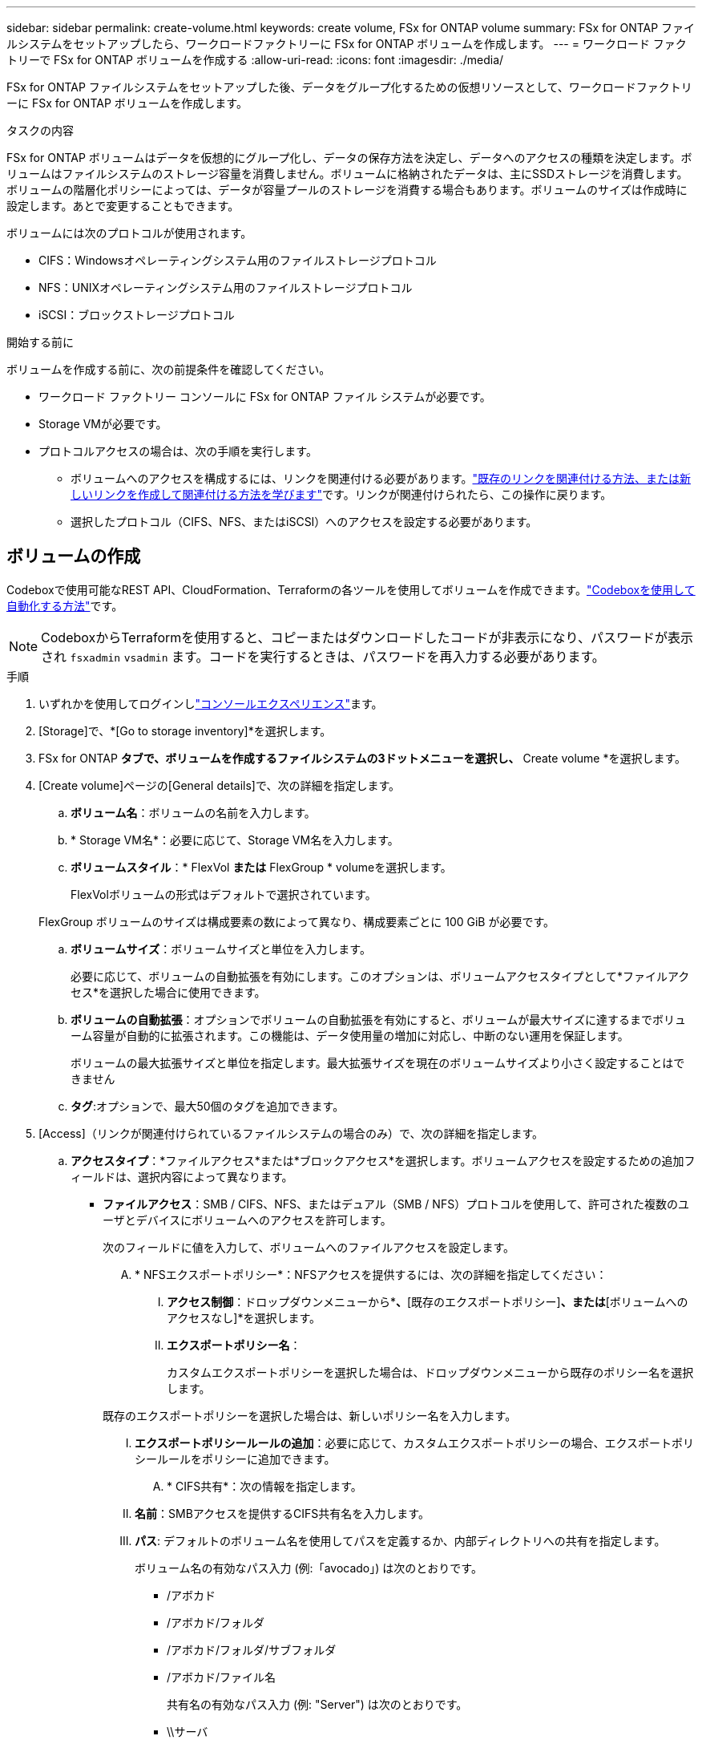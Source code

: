---
sidebar: sidebar 
permalink: create-volume.html 
keywords: create volume, FSx for ONTAP volume 
summary: FSx for ONTAP ファイルシステムをセットアップしたら、ワークロードファクトリーに FSx for ONTAP ボリュームを作成します。 
---
= ワークロード ファクトリーで FSx for ONTAP ボリュームを作成する
:allow-uri-read: 
:icons: font
:imagesdir: ./media/


[role="lead"]
FSx for ONTAP ファイルシステムをセットアップした後、データをグループ化するための仮想リソースとして、ワークロードファクトリーに FSx for ONTAP ボリュームを作成します。

.タスクの内容
FSx for ONTAP ボリュームはデータを仮想的にグループ化し、データの保存方法を決定し、データへのアクセスの種類を決定します。ボリュームはファイルシステムのストレージ容量を消費しません。ボリュームに格納されたデータは、主にSSDストレージを消費します。ボリュームの階層化ポリシーによっては、データが容量プールのストレージを消費する場合もあります。ボリュームのサイズは作成時に設定します。あとで変更することもできます。

ボリュームには次のプロトコルが使用されます。

* CIFS：Windowsオペレーティングシステム用のファイルストレージプロトコル
* NFS：UNIXオペレーティングシステム用のファイルストレージプロトコル
* iSCSI：ブロックストレージプロトコル


.開始する前に
ボリュームを作成する前に、次の前提条件を確認してください。

* ワークロード ファクトリー コンソールに FSx for ONTAP ファイル システムが必要です。
* Storage VMが必要です。
* プロトコルアクセスの場合は、次の手順を実行します。
+
** ボリュームへのアクセスを構成するには、リンクを関連付ける必要があります。link:https://docs.netapp.com/us-en/workload-fsx-ontap/create-link.html["既存のリンクを関連付ける方法、または新しいリンクを作成して関連付ける方法を学びます"]です。リンクが関連付けられたら、この操作に戻ります。
** 選択したプロトコル（CIFS、NFS、またはiSCSI）へのアクセスを設定する必要があります。






== ボリュームの作成

Codeboxで使用可能なREST API、CloudFormation、Terraformの各ツールを使用してボリュームを作成できます。link:https://docs.netapp.com/us-en/workload-setup-admin/use-codebox.html#how-to-use-codebox["Codeboxを使用して自動化する方法"^]です。


NOTE: CodeboxからTerraformを使用すると、コピーまたはダウンロードしたコードが非表示になり、パスワードが表示され `fsxadmin` `vsadmin` ます。コードを実行するときは、パスワードを再入力する必要があります。

.手順
. いずれかを使用してログインしlink:https://docs.netapp.com/us-en/workload-setup-admin/console-experiences.html["コンソールエクスペリエンス"^]ます。
. [Storage]で、*[Go to storage inventory]*を選択します。
. FSx for ONTAP *タブで、ボリュームを作成するファイルシステムの3ドットメニューを選択し、* Create volume *を選択します。
. [Create volume]ページの[General details]で、次の詳細を指定します。
+
.. *ボリューム名*：ボリュームの名前を入力します。
.. * Storage VM名*：必要に応じて、Storage VM名を入力します。
.. *ボリュームスタイル*：* FlexVol *または* FlexGroup * volumeを選択します。
+
FlexVolボリュームの形式はデフォルトで選択されています。

+
FlexGroup ボリュームのサイズは構成要素の数によって異なり、構成要素ごとに 100 GiB が必要です。

.. *ボリュームサイズ*：ボリュームサイズと単位を入力します。
+
必要に応じて、ボリュームの自動拡張を有効にします。このオプションは、ボリュームアクセスタイプとして*ファイルアクセス*を選択した場合に使用できます。

.. *ボリュームの自動拡張*：オプションでボリュームの自動拡張を有効にすると、ボリュームが最大サイズに達するまでボリューム容量が自動的に拡張されます。この機能は、データ使用量の増加に対応し、中断のない運用を保証します。
+
ボリュームの最大拡張サイズと単位を指定します。最大拡張サイズを現在のボリュームサイズより小さく設定することはできません

.. *タグ*:オプションで、最大50個のタグを追加できます。


. [Access]（リンクが関連付けられているファイルシステムの場合のみ）で、次の詳細を指定します。
+
.. *アクセスタイプ*：*ファイルアクセス*または*ブロックアクセス*を選択します。ボリュームアクセスを設定するための追加フィールドは、選択内容によって異なります。
+
*** *ファイルアクセス*：SMB / CIFS、NFS、またはデュアル（SMB / NFS）プロトコルを使用して、許可された複数のユーザとデバイスにボリュームへのアクセスを許可します。
+
次のフィールドに値を入力して、ボリュームへのファイルアクセスを設定します。

+
.... * NFSエクスポートポリシー*：NFSアクセスを提供するには、次の詳細を指定してください：
+
..... *アクセス制御*：ドロップダウンメニューから*[カスタムエクスポートポリシー]*、*[既存のエクスポートポリシー]*、または*[ボリュームへのアクセスなし]*を選択します。
..... *エクスポートポリシー名*：
+
カスタムエクスポートポリシーを選択した場合は、ドロップダウンメニューから既存のポリシー名を選択します。

+
既存のエクスポートポリシーを選択した場合は、新しいポリシー名を入力します。

..... *エクスポートポリシールールの追加*：必要に応じて、カスタムエクスポートポリシーの場合、エクスポートポリシールールをポリシーに追加できます。


.... * CIFS共有*：次の情報を指定します。
+
..... *名前*：SMBアクセスを提供するCIFS共有名を入力します。
..... *パス*: デフォルトのボリューム名を使用してパスを定義するか、内部ディレクトリへの共有を指定します。
+
ボリューム名の有効なパス入力 (例:「avocado」) は次のとおりです。

+
****** /アボカド
****** /アボカド/フォルダ
****** /アボカド/フォルダ/サブフォルダ
****** /アボカド/ファイル名
+
共有名の有効なパス入力 (例: "Server") は次のとおりです。

****** \\サーバ
****** \\サーバー\プロジェクト
****** \\Server\Projects\共有リソース


..... *権限*：[フルコントロール]、[読み取り/書き込み]、[読み取り]、または[アクセスなし]を選択し、ユーザまたはグループをセミコロン（;）で区切って入力します。ユーザまたはグループでは大文字と小文字が区別されます。ユーザのドメインは「domain\username」の形式で指定する必要があります。


.... *セキュリティ形式*：デュアルプロトコルボリュームの場合は、UNIXまたはNTFSのいずれかのセキュリティ形式を選択します。UNIXは、デュアルプロトコルボリュームのデフォルトのセキュリティ形式です。このコンテキストでのユーザマッピングの詳細なガイダンスについては、AWSブログ記事を参照してlink:https://aws.amazon.com/blogs/storage/enabling-multiprotocol-workloads-with-amazon-fsx-for-netapp-ontap["Amazon FSx for NetApp ONTAPでマルチプロトコルワークロードを実現"^]ください。


*** *ブロックアクセス*：重要なビジネスアプリケーションを実行しているホストがiSCSIプロトコルを使用してボリュームにアクセスできるようにします。ブロックアクセスは、ファイルシステムのスケールアウト構成のHAペアが6つ以下の場合にのみ使用できます。
+
ボリュームへのブロックアクセスを設定するには、次のフィールドに値を入力します。

+
.... * iSCSIの設定*：ボリュームへのブロックアクセス用にiSCSIを設定するには、以下の詳細を指定してください。
+
..... [新しいイニシエータグループを作成する]*または*[既存のイニシエータグループをマッピングする]*を選択します。
..... ドロップダウンメニューから*[ホストオペレーティングシステム]*を選択します。
..... 新しいイニシエータグループの*イニシエータグループ名*を入力します。
..... [Host Initiators]で、1つ以上のiSCSI Qualified Name（IQN）ホストイニシエータを追加します。








. [Efficiency and protection]で、次の詳細を指定します。
+
.. *ストレージ効率*: デフォルトで有効になっています。この機能を無効にするには選択します。
+
ONTAPは、重複排除機能と圧縮機能を活用してストレージ効率を実現します。重複排除機能は重複するデータブロックを排除し、データ圧縮機能はデータブロックを圧縮することで、必要な物理ストレージ容量を削減します。

.. * Snapshotポリシー*：Snapshotポリシーを選択して、Snapshotの頻度と保持を指定します。
+
AWSのデフォルトポリシーは次のとおりです。カスタムスナップショットポリシーの場合は、 link:link:https://docs.netapp.com/us-en/workload-fsx-ontap/create-link.html["リンクの関連付け"] 。

+
`default`:: このポリシーでは、次のスケジュールでSnapshotが自動的に作成され、新しいコピー用のスペースを確保するために最も古いSnapshotコピーが削除されます。
+
--
*** 最大6つの時間単位のスナップショットが毎時5分に作成されます。
*** 最大2つの日次スナップショットが月曜日から土曜日の午前0時10分に作成されます。
*** 最大2つの週単位Snapshotが毎週日曜日の午前0時15分に作成されます。
+

NOTE: Snapshotの時間はファイルシステムのタイムゾーンに基づいており、デフォルトは協定世界時（UTC）です。タイムゾーンの変更については、NetAppのサポートドキュメントのを参照してください link:https://library.netapp.com/ecmdocs/ECMP1155684/html/GUID-E26E4C94-DF74-4E31-A6E8-1D2D2287A9A1.html["システムのタイムゾーンの表示と設定"^] 。



--
`default-1weekly`:: このポリシーはポリシーと同様に機能し `default` ますが、週次スケジュールのSnapshotが1つだけ保持されます。
`none`:: このポリシーではスナップショットは作成されません。このポリシーをボリュームに割り当てると、自動Snapshotが作成されないようにすることができます。


.. *階層化ポリシー*：ボリュームに格納されているデータの階層化ポリシーを選択します。
+
_Balanced（Auto）_は、ワークロード工場出荷時のコンソールを使用してボリュームを作成する際のデフォルトの階層化ポリシーです。ボリューム階層化ポリシーの詳細については、AWS FSx for NetApp ONTAPドキュメントのを参照してください link:https://docs.aws.amazon.com/fsx/latest/ONTAPGuide/volume-storage-capacity.html#data-tiering-policy["ボリュームのストレージ容量"^] 。ワークロードファクトリでは、階層化ポリシーにワークロードファクトリコンソールのユースケースベースの名前が使用され、かっこ内にFSx for ONTAP階層化ポリシー名が含まれていることに注意してください。

.. *変更不可ファイル*:この機能はSnapLockとも呼ばれ、デフォルトでは無効になっています。不変ファイルを有効にすると、一定期間データの削除や上書きが防止されます。この機能は、ボリュームの作成時にのみ有効にできます。この機能は、一度有効にすると無効にすることはできません。これは追加料金が発生するFSx for ONTAPのプレミアム機能です。詳細については、Amazon FSx for NetApp ONTAPドキュメントのを参照してlink:https://docs.aws.amazon.com/fsx/latest/ONTAPGuide/how-snaplock-works.html["SnapLockの仕組み"^]ください。
+
書き換え不能ファイル機能を有効にすると、このボリューム内のファイルが書き換え不能WORM（Write-Once-Read-Many）状態に永続的にコミットされます。

+
保持モード:: 2つの保持モード（_Enterprise_or_Compliance_）から選択できます。
+
--
*** _ENTERPRISE_MODEでは、管理者は変更不可のファイル（SnapLock）を保持期間中にファイルを削除できます。
*** _Compliance_modeでは、WORMファイルは保持期間が終了するまで削除できません。同様に、変更不可のボリュームは、ボリューム内のすべてのファイルの保持期間が終了するまで削除できません。


--
保持期間:: 保持期間には、_retention policy_and_retention periods_という2つの設定があります。保持ポリシー：書き換え不可のWORM状態でファイルを保持する期間を定義します。独自の保持ポリシーを指定するか、デフォルトの保持ポリシー（未指定）（30年）を使用できます。最小保持期間と最大保持期間_は、ファイルのロックに許可される期間を定義します。
+
--
注:: 保持期間が経過したあともWORMファイルを変更することはできません。削除するか、新しい保持期間を設定してWORM保護を再度有効にすることしかできません。


--
自動コミット:: 自動コミット機能を有効にするオプションがあります。自動コミット期間内にファイルに変更がなかった場合、自動コミット機能によってSnapLockボリューム上でファイルがWORM状態にコミットされます。自動コミット機能は、デフォルトでは無効になっています。自動コミットするファイルが SnapLock ボリューム上に存在することを確認する必要があります。
ボリュームアペンドモード:: WORMで保護されたファイル内の既存のデータを変更することはできません。ただし、変更不可のファイルを使用すると、追記可能WORMファイルを使用して既存データを保護できます。たとえば、ログファイルを生成したり、オーディオまたはビデオストリーミングデータを保持しながら、データを段階的に書き込むことができます。link:https://docs.aws.amazon.com/fsx/latest/ONTAPGuide/worm-state.html#worm-state-append["ボリュームアペンドモードに関する詳細情報"^]を参照してNetApp ONTAPください。
+
--
.不変ファイルの手順
... 選択すると、* SnapLockを使用した変更不可ファイル*が有効になります。
... 同意して続行するには、ボックスを選択してください。
... [ 有効 ] を選択します。
... *保持モード*：*エンタープライズ*または*コンプライアンス*モードを選択します。
... *保持期間*：
+
**** 保持ポリシーを選択します。
+
***** *未指定*：保持ポリシーを30年に設定します。
***** *期間の指定*：独自の保持ポリシーを設定する秒数、分数、時間数、日数、月数、または年数を入力します。


**** 最小保持期間と最大保持期間を選択します。
+
***** *最小*：最小保持期間を設定する秒数、分数、時間数、日数、月数、または年数を入力します。
***** *最大*：最大保持期間を設定する秒数、分数、時間数、日数、月数、または年数を入力します。




... * autocommit *：自動コミットを無効または有効にします。自動コミットを有効にする場合は、自動コミット期間を設定します。
... *ボリュームアペンドモード*：無効または有効にします。WORMファイルに新しいコンテンツを追加できます。


--


.. *ARP/AI*: リンクがファイル システムに関連付けられている場合、NetApp Autonomous Ransomware Protection with AI (ARP/AI) はデフォルトで有効になります。link:https://docs.netapp.com/us-en/workload-fsx-ontap/ransomware-protection.html["ARP/AIについて詳しくはこちら"]です。続行するには、ステートメントを受け入れます。
+
機能が利用できない場合は、次のいずれかの理由が考えられます。

+
*** リンクはファイル システムに関連付けられていません。link:https://docs.netapp.com/us-en/workload-fsx-ontap/create-link.html["既存のリンクを関連付ける方法、または新しいリンクを作成して関連付ける方法を学びます"]です。リンクが関連付けられたら、この操作に戻ります。
*** 不変のファイルを含むボリューム、および iSCSI および NVMe プロトコルを含むボリュームは、ARP/AI ではサポートされません。
*** ファイル システムには既に ARP/AI ポリシーがあります。




. [Advance configuration]で、次の情報を指定します。
+
.. *ジャンクションパス*：ボリュームをマウントするStorage VMのネームスペース内の場所を入力します。デフォルトのジャンクションパスはです `/<volume-name>`。
.. *アグリゲートリスト*：FlexGroupボリュームのみ。アグリゲートを追加または削除します。アグリゲートの最小数は1です。
.. *コンスティチュエントの数*：FlexGroupボリュームの場合のみ。アグリゲートあたりのコンスティチュエントの数を入力します。コンスティチュエントあたり100GiBが必要です。


. 「 * Create * 」を選択します。


.結果
ワークロードファクトリーがボリュームの作成を開始します。ボリュームが作成されると、システムは「ボリューム」タブに新しいボリュームを表示します。
